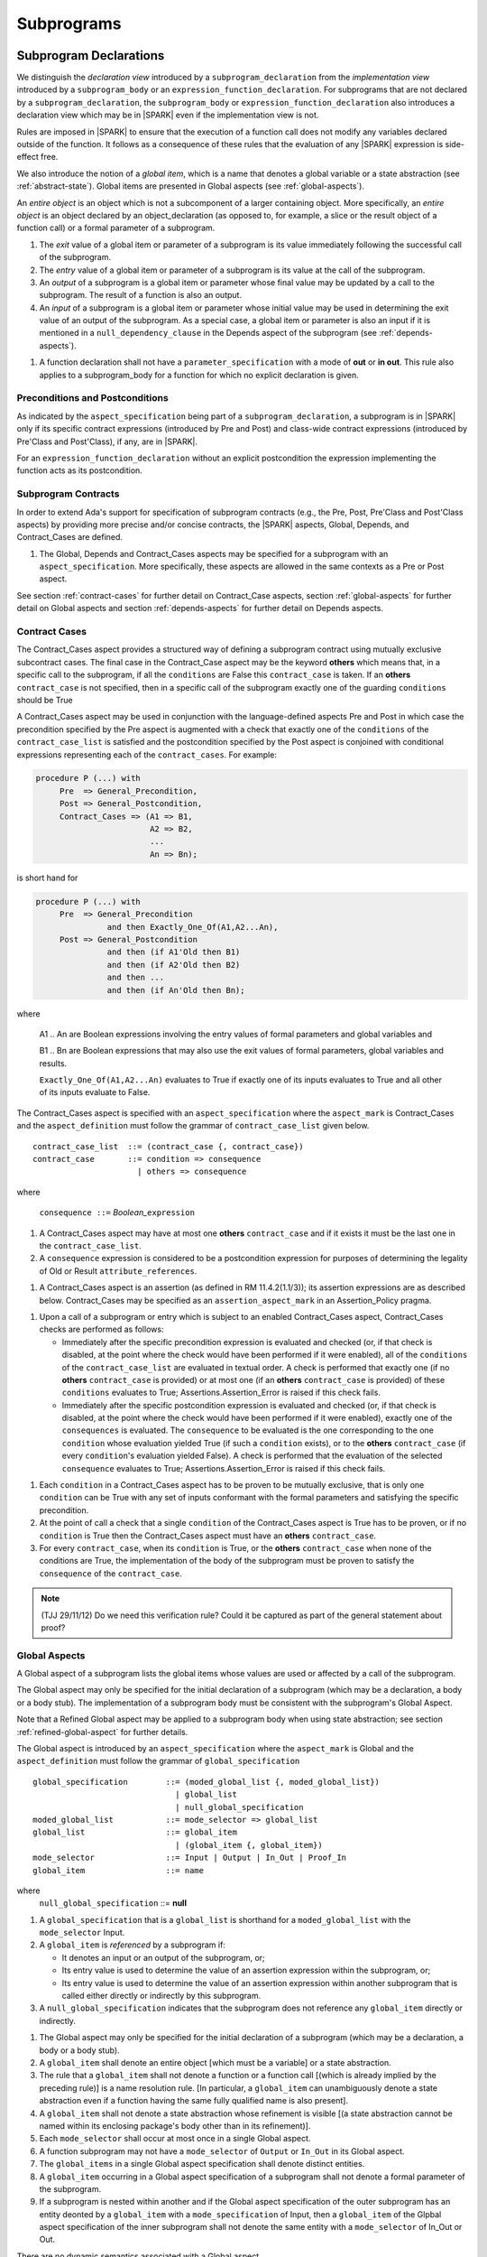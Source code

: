 Subprograms
===========

.. _subprogram-declarations:

Subprogram Declarations
-----------------------

We distinguish the *declaration view* introduced by a ``subprogram_declaration``
from the *implementation view* introduced by a ``subprogram_body`` or an
``expression_function_declaration``. For subprograms that are not declared by
a ``subprogram_declaration``, the ``subprogram_body`` or
``expression_function_declaration`` also introduces a declaration view which
may be in |SPARK| even if the implementation view is not.

Rules are imposed in |SPARK| to ensure that the execution of a function
call does not modify any variables declared outside of the function.
It follows as a consequence of these rules that the evaluation
of any |SPARK| expression is side-effect free.

We also introduce the notion of a *global item*, which is a name that denotes a
global variable or a state abstraction (see :ref:`abstract-state`). Global items
are presented in Global aspects (see :ref:`global-aspects`).

An *entire object* is an object which is not a subcomponent of a larger 
containing object.  More specifically, an *entire object* is
an object declared by an object_declaration (as opposed to, for example,
a slice or the result object of a function call) or a formal parameter of
a subprogram.

.. centered:: **Static Semantics**

#. The *exit* value of a global item or parameter of a subprogram is its 
   value immediately following the successful call of the subprogram.

#. The *entry* value of a global item or parameter of a subprogram is its
   value at the call of the subprogram.
   
#. An *output* of a subprogram is a global item or parameter whose final
   value may be updated by a call to the subprogram.  The result of a function
   is also an output.
   
#. An *input* of a subprogram is a global item or parameter whose initial
   value may be used in determining the exit value of an output of the 
   subprogram. As a special case, a global item or parameter is also an input if
   it is mentioned in a ``null_dependency_clause`` in the Depends 
   aspect of the subprogram (see :ref:`depends-aspects`).
   
.. centered:: **Verification Rules**

#. A function declaration shall not have a ``parameter_specification``
   with a mode of **out** or **in out**. This rule also applies to
   a subprogram_body for a function for which no explicit declaration
   is given.
   
.. todo::
   In the future we may be able to permit access and aliased formal parameter specs. Target: Release
   2 of |SPARK| language and toolset or later.

.. todo::
   What do we do regarding null exclusion parameters?
   To be completed in the Milestone 3 version of this document.

.. todo::
   What do we do regarding function access results and function null exclusion results?
   To be completed in the Milestone 3 version of this document.


Preconditions and Postconditions
~~~~~~~~~~~~~~~~~~~~~~~~~~~~~~~~

As indicated by the ``aspect_specification`` being part of a
``subprogram_declaration``, a subprogram is in |SPARK| only if its specific
contract expressions (introduced by Pre and Post) and class-wide
contract expressions (introduced by Pre'Class and Post'Class), if any,
are in |SPARK|.

.. todo:: Think about Pre'Class and Post'Class.
          To be completed in the Milestone 3 version of this document.
          
For an ``expression_function_declaration`` without an explicit postcondition the
expression implementing the function acts as its postcondition.

Subprogram Contracts
~~~~~~~~~~~~~~~~~~~~

In order to extend Ada's support for specification of subprogram contracts
(e.g., the Pre, Post, Pre'Class and Post'Class aspects) by providing more
precise and/or concise contracts, the |SPARK| aspects, Global, Depends,
and Contract_Cases are defined.

.. centered:: **Legality Rules**

#. The Global, Depends and Contract_Cases aspects may be
   specified for a subprogram with an ``aspect_specification``.  More
   specifically, these aspects are allowed in the same
   contexts as a Pre or Post aspect.

See section :ref:`contract-cases` for further detail on Contract_Case aspects, section
:ref:`global-aspects` for further detail on Global aspects and section :ref:`depends-aspects`
for further detail on Depends aspects.

.. _contract-cases:

Contract Cases 
~~~~~~~~~~~~~~

The Contract_Cases aspect provides a structured way of defining a subprogram
contract using mutually exclusive subcontract cases. The final case in the
Contract_Case aspect may be the keyword **others** which means that, in a
specific call to the subprogram, if all the ``conditions`` are False this
``contract_case`` is taken. If an **others** ``contract_case`` is not specified,
then in a specific call of the subprogram exactly one of the guarding
``conditions`` should be True

A Contract_Cases aspect may be used in conjunction with the
language-defined aspects Pre and Post in which case the precondition
specified by the Pre aspect is augmented with a check that exactly one
of the ``conditions`` of the ``contract_case_list`` is satisfied and
the postcondition specified by the Post aspect is conjoined with
conditional expressions representing each of the ``contract_cases``.
For example:

.. code-block:: ada

 procedure P (...) with
      Pre  => General_Precondition,
      Post => General_Postcondition,
      Contract_Cases => (A1 => B1,
                         A2 => B2,
                         ...
                         An => Bn);

is short hand for

.. code-block:: ada

 procedure P (...) with
      Pre  => General_Precondition
                and then Exactly_One_Of(A1,A2...An),
      Post => General_Postcondition
                and then (if A1'Old then B1)
                and then (if A2'Old then B2)
                and then ...
                and then (if An'Old then Bn);


where

  A1 .. An are Boolean expressions involving the entry values of
  formal parameters and global variables and

  B1 .. Bn are Boolean expressions that may also use the exit values of
  formal parameters, global variables and results.

  ``Exactly_One_Of(A1,A2...An)`` evaluates to True if exactly one of its inputs evaluates
  to True and all other of its inputs evaluate to False.

The Contract_Cases aspect is specified with an ``aspect_specification`` where
the ``aspect_mark`` is Contract_Cases and the ``aspect_definition`` must follow
the grammar of ``contract_case_list`` given below.


.. centered:: **Syntax**

::

   contract_case_list  ::= (contract_case {, contract_case})
   contract_case       ::= condition => consequence
                         | others => consequence

where

   ``consequence ::=`` *Boolean_*\ ``expression``


.. centered:: **Legality Rules**

#. A Contract_Cases aspect may have at most one **others**
   ``contract_case`` and if it exists it must be the last one in the
   ``contract_case_list``.
#. A ``consequence`` expression is considered to be a postcondition
   expression for purposes of determining the legality of Old or
   Result ``attribute_references``.

.. centered:: **Static Semantics**

#. A Contract_Cases aspect is an assertion (as defined in RM
   11.4.2(1.1/3)); its assertion expressions are as described
   below. Contract_Cases may be specified as an
   ``assertion_aspect_mark`` in an Assertion_Policy pragma.

.. centered:: **Dynamic Semantics**

#. Upon a call of a subprogram or entry which is subject to an enabled
   Contract_Cases aspect, Contract_Cases checks are
   performed as follows:

   * Immediately after the specific precondition expression is
     evaluated and checked (or, if that check is disabled, at the
     point where the check would have been performed if it were
     enabled), all of the ``conditions`` of the ``contract_case_list``
     are evaluated in textual order. A check is performed that exactly
     one (if no **others** ``contract_case`` is provided) or at most
     one (if an **others** ``contract_case`` is provided) of these
     ``conditions`` evaluates to True; Assertions.Assertion_Error is
     raised if this check fails.

   * Immediately after the specific postcondition expression is
     evaluated and checked (or, if that check is disabled, at the
     point where the check would have been performed if it were
     enabled), exactly one of the ``consequences`` is evaluated. The
     ``consequence`` to be evaluated is the one corresponding to the
     one ``condition`` whose evaluation yielded True (if such a
     ``condition`` exists), or to the **others** ``contract_case`` (if
     every ``condition``\ 's evaluation yielded False).  A check
     is performed that the evaluation of the selected ``consequence``
     evaluates to True; Assertions.Assertion_Error is raised if this
     check fails.

.. centered:: **Verification Rules**

#. Each ``condition`` in a Contract_Cases aspect has to be proven to
   be mutually exclusive, that is only one ``condition`` can be
   True with any set of inputs conformant with the formal parameters
   and satisfying the specific precondition.
#. At the point of call a check that a single ``condition`` of the
   Contract_Cases aspect is True has to be proven, or if no
   ``condition`` is True then the Contract_Cases aspect must have an
   **others** ``contract_case``.
#. For every ``contract_case``, when its ``condition`` is True, or the
   **others** ``contract_case`` when none of the conditions are True,
   the implementation of the body of the subprogram must be proven to
   satisfy the ``consequence`` of the ``contract_case``.

.. note:: (TJJ 29/11/12) Do we need this verification rule?  Could it
   be captured as part of the general statement about proof?

.. _global-aspects:

Global Aspects
~~~~~~~~~~~~~~

A Global aspect of a subprogram lists the global items whose values
are used or affected by a call of the subprogram.

The Global aspect may only be specified for the initial declaration of a
subprogram (which may be a declaration, a body or a body stub).
The implementation of a subprogram body must be consistent with the
subprogram's Global Aspect.

Note that a Refined Global aspect may be applied to a subprogram body when 
using state abstraction; see section :ref:`refined-global-aspect` for further 
details.

The Global aspect is introduced by an ``aspect_specification`` where
the ``aspect_mark`` is Global and the ``aspect_definition`` must
follow the grammar of ``global_specification``

.. centered:: **Syntax**

::

   global_specification        ::= (moded_global_list {, moded_global_list})
                                 | global_list
                                 | null_global_specification
   moded_global_list           ::= mode_selector => global_list
   global_list                 ::= global_item
                                 | (global_item {, global_item})
   mode_selector               ::= Input | Output | In_Out | Proof_In
   global_item                 ::= name
   
where
 ``null_global_specification`` ::= **null**
 

.. ifconfig:: Display_Trace_Units

   :Trace Unit: 6.1.4 Syntax

.. centered:: **Static Semantics**

#. A ``global_specification`` that is a ``global_list`` is shorthand for a
   ``moded_global_list`` with the ``mode_selector`` Input.

#. A ``global_item`` is *referenced* by a subprogram if:

   * It denotes an input or an output of the subprogram, or;

   * Its entry value is used to determine the value of an assertion
     expression within the subprogram, or;

   * Its entry value is used to determine the value of an assertion
     expression within another subprogram that is called either directly or
     indirectly by this subprogram.
     
#. A ``null_global_specification`` indicates that the subprogram does not
   reference any ``global_item`` directly or indirectly.


.. centered:: **Legality Rules**

#. The Global aspect may only be specified for the initial declaration of a
   subprogram (which may be a declaration, a body or a body stub).

#. A ``global_item`` shall denote an entire object [which must be a variable] or
   a state abstraction.

#. The rule that a ``global_item``
   shall not denote a function or a function call [(which is already
   implied by the preceding rule)] is a name resolution rule.
   [In particular, a ``global_item`` can unambiguously denote a
   state abstraction even if a function having the same fully qualified
   name is also present].

#. A ``global_item`` shall not denote a state abstraction whose refinement
   is visible [(a state abstraction cannot be named within its enclosing
   package's body other than in its refinement)].

   .. ifconfig:: Display_Trace_Units
   
      :Trace Unit: 6.1.4 LR global_item shall denote an entire entity

#. Each ``mode_selector`` shall occur at most once in a single
   Global aspect.

   .. ifconfig:: Display_Trace_Units
   
      :Trace Unit: 6.1.4 LR Each mode_selector shall occur at most once in a single Global aspect

#. A function subprogram may not have a ``mode_selector`` of
   ``Output`` or ``In_Out`` in its Global aspect.

   .. ifconfig:: Display_Trace_Units
   
      :Trace Unit: 6.1.4 LR Functions cannot have Output or In_Out as mode_selector

#. The ``global_items`` in a single Global aspect specification shall denote
   distinct entities.

   .. ifconfig:: Display_Trace_Units
   
      :Trace Unit: 6.1.4 LR global_items shall denote distinct objects or state abstractions.

#. A ``global_item`` occurring in a Global aspect specification of a subprogram
   shall not denote a formal parameter of the subprogram.

   .. ifconfig:: Display_Trace_Units
   
      :Trace Unit: 6.1.4 LR a global_item of a subprogram shall not be a 
        formal parameter of the same subprogram.
      
#. If a subprogram is nested within another and if the Global aspect 
   specification of the outer subprogram has an entity deonted by a
   ``global_item`` with a ``mode_specification`` of Input, then a 
   ``global_item`` of the Glpbal aspect specification of the inner
   subprogram shall not denote the same entity with a ``mode_selector`` of 
   In_Out or Out.


.. centered:: **Dynamic Semantics**

There are no dynamic semantics associated with a Global aspect.

.. centered:: **Verification Rules**

#. A ``global_item`` shall occur in a Global aspect of a 
   subprogram if and only if it denotes an entity that is referenced by the 
   subprogram.
   
#. Each entity denoted by a ``global_item`` in a Global aspect of a subprogram 
   that is an input or output of the subprogram shall satisfy the following mode
   specification rules 
   [which are checked during analysis of the subprogram body]:

   * a ``global_item`` that denotes an input but not an output is mode **in** 
     and has a ``mode_selector`` of Input; 
   
   * a ``global_item`` that denotes an output but not an input and is always 
     fully initialized on every call of the subprogram, is mode **out** and has 
     a ``mode_selector`` of Output;
     
   * otherwise the ``global_item`` denotes both an input and an output, is
     mode **in out** and has a ``mode_selector`` of In_Out.

#. An entity that is denoted by a ``global_item`` which is referenced by a 
   subprogram but is neither an input nor an output but is only referenced
   directly, or indirectly in assertion expressions has a ``mode_selector`` of 
   Proof_In.

.. centered:: **Examples**

.. code-block:: ada                                                    

   with Global => null; -- Indicates that the subprogram does not reference 
                        -- any global items.
   with Global => V;    -- Indicates that V is an input of the subprogram.
   with Global => (X, Y, Z);  -- X, Y and Z are inputs of the subprogram.
   with Global => (Input        => V); -- Indicates that V is an input of the subprogram.
   with Global => (Input        => (X, Y, Z)); -- X, Y and Z are inputs of the subprogram.
   with Global => (Output       => (A, B, C)); -- A, B and C are outputs of
                                               -- the subprogram.
   with Global => (In_Out       => (D, E, F)); -- D, E and F are both inputs and
                                               -- outputs of the subprogram
   with Global => (Proof_In     => (G, H));    -- G and H are only used in 
                                               -- assertion expressions within
                                               -- the subprogram
   with Global => (Input        => (X, Y, Z),   
                   Output       => (A, B, C),
                   In_Out       => (P, Q, R),  
                   Proof_In     => (T, U));                                                    
                   -- A global aspect with all types of global specification
                  

.. _depends-aspects:

Depends Aspects
~~~~~~~~~~~~~~~

A Depends aspect defines a *dependency relation* for a
subprogram which may be given in the ``aspect_specification`` of the
subprogram.  The dependency relation is used in information flow
analysis. Depends aspects are simple specifications.

A Depends aspect for a subprogram specifies for each output every input on
which it depends. The meaning of X depends on Y in this context is that the
exit value of output, X, on the completion of the subprogram is at least partly
determined from the entry value of input, Y and is written X => Y. As in UML,
the entity at the tail of the arrow depends on the entity at the head of the
arrow.

If an output does not depend on any input this is indicated
using a **null**, e.g., X => **null**.  An output may be
self-dependent but not dependent on any other input.  The shorthand
notation denoting self-dependence is useful here, X =>+ **null**.

The functional behavior of a subprogram is not specified by the Depends
aspect but, unlike a postcondition, the Depends aspect has
to be complete in the sense that every input and output of the subprogram must
appear in the Depends aspect.

The Depends aspect may only be specified for the initial declaration of a
subprogram (which may be a declaration, a body or a body stub).
The implementation of a subprogram body must be consistent with the
subprogram's Depends Aspect.

Note that a Refined Depends aspect may be applied to a subprogram body when 
using state abstraction; see section :ref:`refined-depends-aspect` for further 
details.

The Depends aspect is introduced by an ``aspect_specification`` where
the ``aspect_mark`` is Depends and the ``aspect_definition`` must follow
the grammar of ``dependency_relation`` given below.


.. centered:: **Syntax**

::

   dependency_relation    ::= null
                            | (dependency_clause {, dependency_clause})
   dependency_clause      ::= output_list =>[+] input_list
                            | null_dependency_clause
   null_dependency_clause ::= null => input_list
   output_list            ::= output
                            | (output {, output})
   input_list             ::= input
                            | (input {, input})
                            | null
   input                  ::= name
   output                 ::= name | function_result

where

   ``function_result`` is a function Result ``attribute_reference``.

.. ifconfig:: Display_Trace_Units

   :Trace Unit: 6.1.5 Syntax

.. centered:: **Legality Rules**

#. The Depends aspect may only be specified for the initial declaration of a
   subprogram (which may be a declaration, a body or a body stub).

#. The *input set* of a subprogram is the set of formal parameters of the 
   subprogram of mode **in** and **in out** along with the entities denoted by 
   ``global_items`` of the Global aspect of the subprogram with a 
   ``mode_selector`` of Input and In_Out.   
   
#. The *output set* of a subprogram is the set of formal parameters of the 
   subprogram of mode **in out** and **out** along with the entities denoted by 
   ``global_items`` of the Global aspect of the subprogram with a 
   ``mode_selector`` of In_Out and Output and (for a function) the 
   ``function_result``.
   
#. The entity denoted by each ``input`` of a ``dependency_relation`` of a 
   subprogram shall be a member of the input set of the subprogram.

#. Every member of the input set of a subprogram shall be denoted by at least 
   one ``input`` of the ``dependency_relation`` of the subprogram.
   
#. The entity denoted by each ``output`` of a ``dependency_relation`` of a 
   subprogram shall be a member of the output set of the subprogram.

#. Every member of the output set of a subprogram shall be dentoed by exactly 
   one ``output`` in the ``dependency_relation`` of the subprogram.
      
#. An ``input`` or ``output`` of a ``dependency_relation`` of a Depends
   aspect shall not denote a state abstraction whose refinement
   is visible [(a state abstraction cannot be named within its enclosing
   package's body other than in its refinement)].

#. The rule that an ``input`` or ``output`` of a ``dependency_relation``
   shall not denote a function or a function call [(which is already
   implied by the preceding rules)] is a name resolution rule.
   [In particular, an ``input`` or ``output`` can unambiguously denote a
   state abstraction even if a function having the same fully qualified
   name is also present].

#. For the purposes of determining the legality of a Result
   ``attribute_reference``, a ``dependency_relation`` is considered to be
   a postcondition of the function to which the enclosing
   ``aspect_specification`` applies.

   .. ifconfig:: Display_Trace_Units

      :Trace Unit: TBD

#. There can be at most one ``output_list`` which is a **null** symbol
   and if it exists it must be the ``output_list`` of the last
   ``dependency_clause`` in the ``dependency_relation``.  
   
#. An entity denoted by an ``input`` which is in an ``input_list`` of a 
   **null** ``output_list`` may not be denoted by an ``input`` in another 
   ``input_list`` of the same ``dependency_relation``.

   .. ifconfig:: Display_Trace_Units

      :Trace Unit: 6.1.5 LR null restrictions in Depends aspect

#. The ``inputs`` in a single ``input_list`` shall denote distinct entities.

   .. ifconfig:: Display_Trace_Units

      :Trace Unit: 6.1.5 LR Unique input entities

#. A ``null_dependency_clause`` shall not have an ``input_list`` of **null**.

.. centered:: **Static Semantics**

#. A ``dependency_clause`` with a "+" symbol in the syntax ``output_list`` =>+
   ``input_list`` means that each ``output`` in the ``output_list`` has a
   *self-dependency*, that is, it is dependent on itself. 
   [The text (A, B, C) =>+ Z is shorthand for 
   (A => (A, Z), B => (B, Z), C => (C, Z)).]
   
#. A ``dependency_clause`` of the form A =>+ A has the same meaning as A => A.

#. A ``dependency_clause`` with a **null** ``input_list`` means that the final
   value of the entity denoted by each ``output`` in the ``output_list`` does 
   not depend on any member of the input set of the subrogram 
   (other than itself, if the ``output_list`` =>+ **null** self-dependency 
   syntax is used).

#. The ``inputs`` in the ``input_list`` of a ``null_dependency_clause`` may be 
   read by the subprogram but play no role in determining the values of any 
   outputs of the subprogram.

#. A Depends aspect of a subprogram with a **null** ``dependency_relation``
   indicates that the subprogram has no ``inputs`` or ``outputs``.  
   [From an information flow analysis viewpoint it is a 
   null operation (a no-op).]
   
#. [A function without an explicit Depends aspect specification
   is assumed to have the ``dependency_relation`` 
   that its result is dependent on all of its inputs.  
   Generally an explicit Depends aspect is not required for functions.]

#. [A subprogram which has an explicit Depends aspect specification
   and lacks an explicit Global aspect specification is assumed to have
   the [unique] Global aspect specification that is consistent with the
   subprogram's Depends aspect.]
   
#. [A subprogram which has an explicit Global aspect specification
   but lacks an explicit Depends aspect specification and, as yet, has no 
   implementation of its body is assumed to have the conservative 
   ``dependency_relation`` that each member of the output set is dependent on 
   every member of the input set.]
   
.. centered:: **Dynamic Semantics**

There are no dynamic semantics associated with a Depends aspect
as it is used purely for static analysis purposes and is not executed.

.. centered:: **Verification Rules**

#. Each entity denoted by an ``output`` given in the Depends aspect of a
   subprogram must be an output in the implementation of the subprogram body and 
   the output must depend on all, but only, the entities denoted by the
   ``inputs`` given in the ``input_list`` associated with the ``output``.
   
#. Each output of the implementation of the subprogram body is denoted by 
   an ``output`` in the Depends aspect of the subprogram.
   
#. Each input of the implementation of a subprogram body is denoted by an
   ``input`` of the Depends aspect of the subprogram.

.. centered:: **Examples**

.. code-block:: ada

   procedure P (X, Y, Z in : Integer; Result : out Boolean)
   with Depends => (Result => (X, Y, Z));
   -- The exit value of Result depends on the entry values of X, Y and Z

   procedure Q (X, Y, Z in : Integer; A, B, C, D, E : out Integer)
   with Depends => ((A, B) => (X, Y),
                     C     => (X, Z),
                     D     => Y,
                     E     => null);
   -- The exit values of A and B depend on the entry values of X and Y.
   -- The exit value of C depends on the entry values of X and Z.
   -- The exit value of D depends on the entry value of Y.
   -- The exit value of E does not depend on any input value.

   procedure R (X, Y, Z : in Integer; A, B, C, D : in out Integer)
   with Depends => ((A, B) =>+ (A, X, Y),
                     C     =>+ Z,
                     D     =>+ null);
   -- The "+" sign attached to the arrow indicates self-dependency, that is
   -- the exit value of A depends on the entry value of A as well as the
   -- entry values of X and Y.
   -- Similarly, the exit value of B depends on the entry value of B
   -- as well as the entry values of A, X and Y.
   -- The exit value of C depends on the entry value of C and Z.
   -- The exit value of D depends only on the entry value of D.

   procedure S
   with Global  => (Input  => (X, Y, Z),
                    In_Out => (A, B, C, D)),
        Depends => ((A, B) =>+ (A, X, Y, Z),
                     C     =>+ Y,
                     D     =>+ null);
   -- Here globals are used rather than parameters and global items may appear
   -- in the Depends aspect as well as formal parameters.

   function F (X, Y : Integer) return Integer
   with Global  => G,
        Depends => (F'Result => (G, X),
                    null     => Y);
   -- Depends aspects are only needed for special cases like here where the
   -- parameter Y has no discernible effect on the result of the function.

   
Ghost Functions
~~~~~~~~~~~~~~~

Ghost functions are intended for use in discharging proof obligations and
in making it easier to express assertions about a program.
The essential property of ghost functions is that they have no
effect on the dynamic behavior of a valid SPARK program. More specifically,
if one were to take a valid SPARK program and remove all
ghost function declarations from it and all assertions containing
references to those functions, then the resulting program might
no longer be a valid SPARK program (e.g., it might no longer
be possible to discharge all the program's proof obligations)
but its dynamic semantics (when viewed as an Ada program) should
be unaffected by this transformation.

The rules below are in given in general terms in relation to ''ghost entities''
since in future it is intended that ghost types and ghost variables
will be allowed. Currently, however, only ghost functions are allowed
and so an additional legality rule is provided that allows only
functions to be explicitly declared as a ghost (though entities declared within
a ghost function are regarded implicitly as ghost entities) . When the full scope of ghost
entities is allowed, the rules given in this section may be moved to
other sections as appropriate, since they will refer to more than just subprograms.

.. centered:: **Static Semantics**

|SPARK| defines the convention_identifier Ghost.
An entity (e.g., a subprogram or an object) whose Convention aspect
is specified to have the value Ghost is said to be a ghost
entity (e.g., a ghost function or a ghost variable).

The Convention aspect of an entity declared inside of a ghost entity (e.g.,
within the body of a ghost function) is defined to be Ghost.

The Link_Name aspect of an imported ghost entity is defined
to be a name that cannot be resolved in the external environment.

.. centered:: **Legality Rules**

Only functions can be explicitly declared with the Convention aspect Ghost.
[This means that the scope of the following rules is restricted to functions, even
though they are stated in more general terms.]

A ghost entity shall only be referenced:

- from within an assertion expression; or
- within or as part of the declaration or completion of a
  ghost entity (e.g., from within the body of a ghost function); or
- within a statement which does not contain (and is not itself) either an
  assignment statement targeting a non-ghost variable or
  a procedure call which passes a non-ghost variable as an
  out or in out mode actual parameter.

Within a ghost procedure, the view of any non-ghost variable is
a constant view. Within a ghost procedure, a volatile non-global
object shall not be read. [In a ghost procedure we do not want to
allow assignments to non-ghosts either via assignment statements or
procedure calls.]

A ghost entity shall not be referenced from
within the expression of a predicate specification of a non-ghost
subtype [because such predicates participate in determining
the outcome of a membership test].

All subcomponents of a ghost object shall be initialized by the
elaboration of the declaration of the object.

.. todo::
   Make worst-case assumptions about private types for this rule,
   or blast through privacy?

A ghost instantiation shall not be an instantiation of a non-ghost
generic package. [This is a conservative rule until we have more precise rules
about the side effects of elaborating an instance of a generic package.
We will need the general rule that the elaboration of a
ghost declaration of any kind cannot modify non-ghost state.]

The Link_Name or External_Name aspects of an imported ghost
entity shall not be specified. A Convention aspect specification
for an entity declared inside of a ghost entity shall be confirming
[(in other words, the specified Convention shall be Ghost)].

Ghost tagged types are disallowed. [This is because just the existence
of a ghost tagged type (even if it is never referenced) changes the
behavior of Ada.Tags operations. Note overriding is not a problem because
Convention participates in
conformance checks (so ghost can't override non-ghost and vice versa).]

The Convention aspect of an External state entity shall not be Ghost.

[We are ignoring interactions between ghostliness and freezing.
Adding a ghost variable, for example, could change the freezing point
of a non-ghost type. It appears that this is ok; that is, this does
not violate the ghosts-have-no-effect-on-program-behavior rule.]

.. todo::
   Can a ghost variable be a constituent of a non-ghost state
   abstraction, or would this somehow allow unwanted dependencies?
   If not, then we presumably need to allow ghost state abstractions
   or else it would illegal for a library level package body to
   declare a ghost variable.

.. todo::
   Do we want an implicit Ghost convention for an entity declared
   within a statement whose execution depends on a ghost value?

.. code-block:: ada

  if My_Ghost_Counter > 0 then
    declare
      X : Integer; -- implicitly Ghost?

.. centered:: **Dynamic Semantics**

The effects of specifying a convention of Ghost
on the runtime representation, calling conventions, and other such
dynamic properties of an entity are the same as if a convention of
Ada had been specified.

[If it is intended that a ghost entity should not have any runtime
representation (e.g., if the entity is used only in discharging proof
obligations and is not referenced (directly or indirectly) in any
enabled (e.g., via an Assertion_Policy pragma) assertions),
then the Import aspect of the entity may be specified to be True.]

.. centered:: **Verification Rules**

A non-ghost output shall not depend on a ghost input.

A ghost entity shall not be referenced

- within a call to a procedure which has a non-ghost output; or

- within a control flow expression (e.g., the condition of an
  if statement, the selecting expression of a case statement, the
  bounds of a for loop) of a compound statement which contains
  such a procedure call. [The case of an non-ghost-updating
  assignment statement is is handled by a legality rule; this rule is
  needed to prevent a call to a procedure which updates a
  non-ghost via an up-level reference, as opposed to updating a parameter.]

[This rule is intended to ensure an update of a non-ghost entity shall not have a
control flow dependency on a ghost entity.]

A ghost procedure shall not have a non-ghost output.

   .. centered:: **Examples**

.. code-block:: ada

   function A_Ghost_Expr_Function (Lo, Hi : Natural) return Natural
      is (if Lo > Integer'Last - Hi then Lo else ((Lo + Hi) / 2))
   with
      Pre  => Lo <= Hi,
      Post => A_Ghost_Function'Result in Lo .. Hi,
      Convention => Ghost;

   function A_Ghost_Function (Lo, Hi : Natural) return Natural
   with
      Pre  => Lo <= Hi,
      Post => A_Ghost_Function'Result in Lo .. Hi,
      Convention => Ghost;
   -- The body of the function is declared elsewhere.

   function A_Nonexecutable_Ghost_Function (Lo, Hi : Natural) return Natural
   with
      Pre  => Lo <= Hi,
      Post => A_Ghost_Function'Result in Lo .. Hi,
      Convention => Ghost,
      Import;
   -- The body of the function is not declared elsewhere.


Formal Parameter Modes
----------------------

No extensions or restrictions.

.. todo::
   The modes of a subprogram in Ada are not as strict as S2005 and there
   is a difference in interpretation of the modes as viewed by flow analysis.
   For instance in Ada a formal parameter of mode out of a composite type need
   only be partially updated, but in flow analysis this would have mode in out.
   Similarly an Ada formal parameter may have mode in out but not be an input.
   In flow analysis it would be regarded as an input and give arise to 
   flow errors.
   Perhaps we need an aspect to describe the strict view of a parameter
   if it is different to the specified Ada mode of the formal parameter?
   To be completed in the Milestone 3 version of this document.


Subprogram Bodies
-----------------


Conformance Rules
~~~~~~~~~~~~~~~~~

No extensions or restrictions.


Inline Expansion of Subprograms
~~~~~~~~~~~~~~~~~~~~~~~~~~~~~~~

No extensions or restrictions.


Subprogram Calls
----------------

A call is in |SPARK| only if it resolves statically to a subprogram whose
declaration view is in |SPARK| (whether the call is dispatching or not).

Parameter Associations
~~~~~~~~~~~~~~~~~~~~~~

No extensions or restrictions.

Anti-Aliasing
~~~~~~~~~~~~~

An alias is a name which refers to the same object as another name.
The presence of aliasing is inconsistent with the underlying flow
analysis and proof models used by the tools which assume that
different names represent different entities.  In general, it is not
possible or is difficult to deduce that two names refer to the same
object and problems arise when one of the names is used to update the
object.

A common place for aliasing to be introduced is through the actual
parameters and between actual parameters and
global variables in a procedure call.  Extra verification rules are
given that avoid the possibility of aliasing through actual
parameters and global variables.  A function is not allowed to have
side-effects and cannot update an actual parameter or global
variable.  Therefore, function calls cannot introduce aliasing and
are excluded from the anti-aliasing rules given below for procedure
calls.

.. centered:: **Syntax**

No extra syntax is associated with anti-aliasing.

.. centered:: **Legality Rules**

No extra legality rules are associated with anti-aliasing.

.. centered:: **Static Semantics**

No extra static semantics are associated with anti-aliasing.

.. centered:: **Dynamic Semantics**

No extra dynamic semantics are associated with anti-aliasing.

   .. centered:: **Verification Rules**

#. In |SPARK|, a procedure call shall not pass actual parameters 
   which denote objects with overlapping locations, when at least one of 
   the corresponding formal parameters is of mode **out** or **in out**,
   unless the other corresponding formal parameter is of mode **in**
   and is of a by-copy type. 
   
#. In |SPARK|, a procedure call shall not pass an actual parameter, whose
   corresponding formal parameter is mode **out** or **in out**,
   that denotes an object which overlaps with any ``global_item`` referenced 
   by the subprogram.
   
#. In |SPARK|, a procedure call shall not pass an actual parameter which
   denotes an object which overlaps a ``global_item`` of mode 
   **out** or **in out** of the subprogram, unless the corresponding formal
   parameter is of mode **in** and by-copy.

Return Statements
-----------------

No extensions or restrictions.

Overloading of Operators
------------------------

No extensions or restrictions.

Null Procedures
---------------

No extensions or restrictions.


Expression Functions
--------------------

Contract_Cases, Global and Depends aspects may be applied to an expression
function as for any other function declaration if it does not have a separate
declaration.  If it has a separate declaration then the aspects are applied to
that.  It may have refined aspects applied (see :ref:`state_refinement`).
